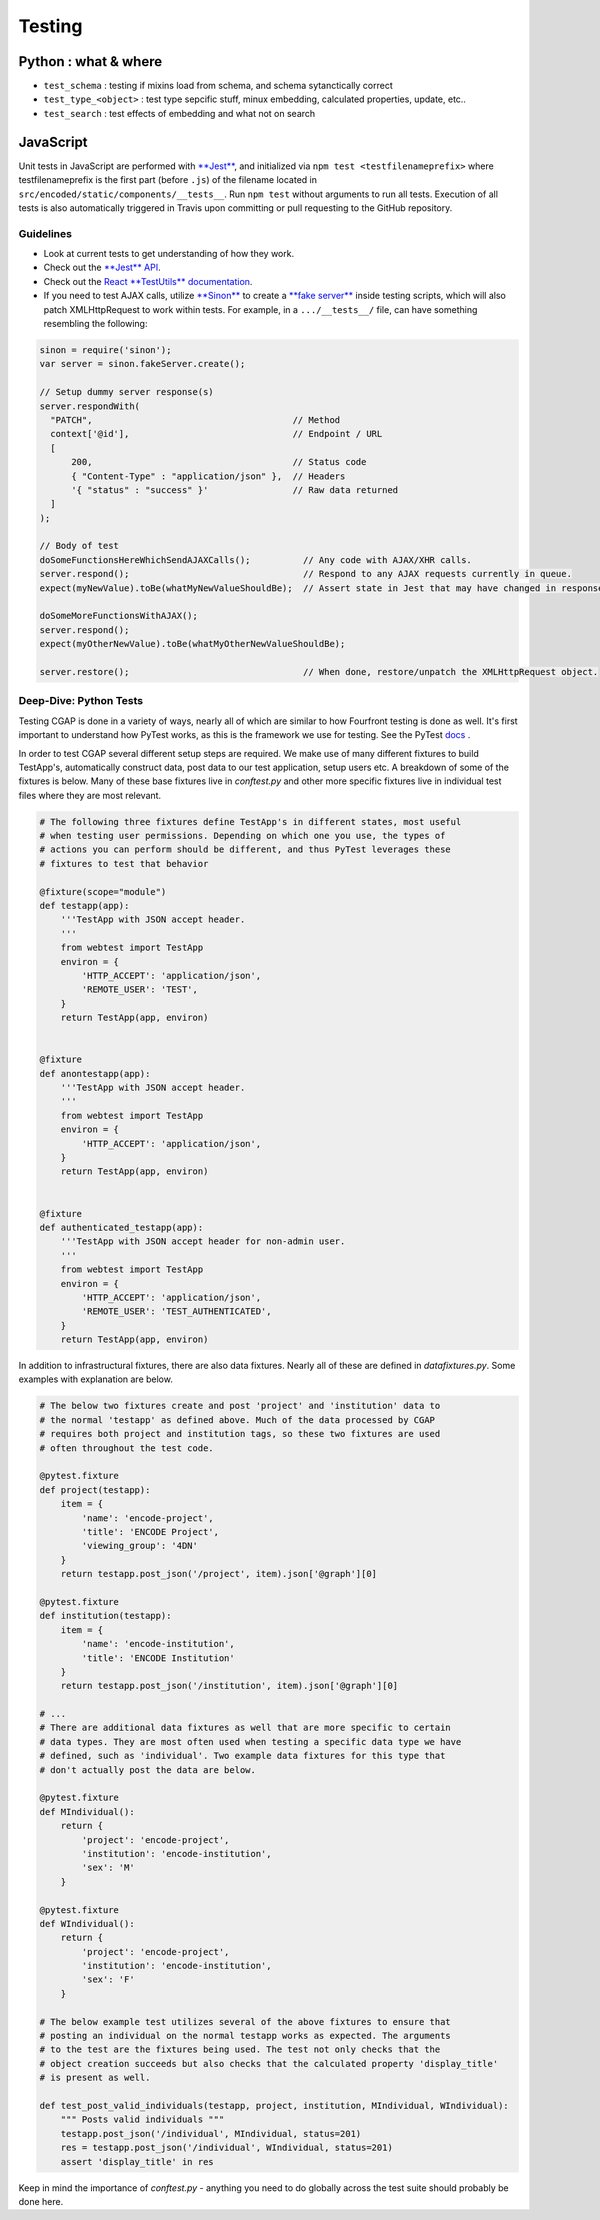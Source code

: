 Testing
============

Python : what & where
---------------------


* ``test_schema`` : testing if mixins load from schema, and schema sytanctically correct
* ``test_type_<object>`` : test type sepcific stuff, minux embedding, calculated properties, update, etc..
* ``test_search`` : test effects of embedding and what not on search

JavaScript
----------

Unit tests in JavaScript are performed with `\ **Jest** <https://facebook.github.io/jest/>`_\ , and initialized via ``npm test <testfilenameprefix>`` where testfilenameprefix is the first part (before ``.js``\ ) of the filename located in ``src/encoded/static/components/__tests__``. Run ``npm test`` without arguments to run all tests. Execution of all tests is also automatically triggered in Travis upon committing or pull requesting to the GitHub repository.

Guidelines
^^^^^^^^^^


* Look at current tests to get understanding of how they work.
* Check out the `\ **Jest** API <https://facebook.github.io/jest/docs/api.html>`_.
* Check out the `React **TestUtils** documentation <https://facebook.github.io/react/docs/test-utils.html>`_.
* If you need to test AJAX calls, utilize `\ **Sinon** <http://sinonjs.org>`_ to create a `\ **fake server** <http://sinonjs.org/docs/#fakeServer>`_ inside testing scripts, which will also patch XMLHttpRequest to work within tests. For example, in a ``.../__tests__/`` file, can have something resembling the following:

.. code-block:: javascript


  sinon = require('sinon');
  var server = sinon.fakeServer.create();

  // Setup dummy server response(s)
  server.respondWith(
    "PATCH",                                      // Method
    context['@id'],                               // Endpoint / URL
    [
        200,                                      // Status code
        { "Content-Type" : "application/json" },  // Headers
        '{ "status" : "success" }'                // Raw data returned
    ]
  );

  // Body of test
  doSomeFunctionsHereWhichSendAJAXCalls();          // Any code with AJAX/XHR calls.
  server.respond();                                 // Respond to any AJAX requests currently in queue.
  expect(myNewValue).toBe(whatMyNewValueShouldBe);  // Assert state in Jest that may have changed in response to or after AJAX call completion.

  doSomeMoreFunctionsWithAJAX();
  server.respond();
  expect(myOtherNewValue).toBe(whatMyOtherNewValueShouldBe);

  server.restore();                                 // When done, restore/unpatch the XMLHttpRequest object.


Deep-Dive: Python Tests
^^^^^^^^^^^^^^^^^^^^^^^

Testing CGAP is done in a variety of ways, nearly all of which are similar to how Fourfront testing is done as well. It's first important to understand how PyTest works, as this is the framework we use for testing. See the PyTest `docs <https://docs.pytest.org/en/latest/contents.html>`_ .

In order to test CGAP several different setup steps are required. We make use of many different fixtures to build TestApp's, automatically construct data, post data to our test application, setup users etc. A breakdown of some of the fixtures is below. Many of these base fixtures live in `conftest.py` and other more specific fixtures live in individual test files where they are most relevant.

.. code-block:: python

  # The following three fixtures define TestApp's in different states, most useful
  # when testing user permissions. Depending on which one you use, the types of
  # actions you can perform should be different, and thus PyTest leverages these
  # fixtures to test that behavior

  @fixture(scope="module")
  def testapp(app):
      '''TestApp with JSON accept header.
      '''
      from webtest import TestApp
      environ = {
          'HTTP_ACCEPT': 'application/json',
          'REMOTE_USER': 'TEST',
      }
      return TestApp(app, environ)


  @fixture
  def anontestapp(app):
      '''TestApp with JSON accept header.
      '''
      from webtest import TestApp
      environ = {
          'HTTP_ACCEPT': 'application/json',
      }
      return TestApp(app, environ)


  @fixture
  def authenticated_testapp(app):
      '''TestApp with JSON accept header for non-admin user.
      '''
      from webtest import TestApp
      environ = {
          'HTTP_ACCEPT': 'application/json',
          'REMOTE_USER': 'TEST_AUTHENTICATED',
      }
      return TestApp(app, environ)

In addition to infrastructural fixtures, there are also data fixtures. Nearly all of these are defined in `datafixtures.py`. Some examples with explanation are below.

.. code-block:: python

  # The below two fixtures create and post 'project' and 'institution' data to
  # the normal 'testapp' as defined above. Much of the data processed by CGAP
  # requires both project and institution tags, so these two fixtures are used
  # often throughout the test code.

  @pytest.fixture
  def project(testapp):
      item = {
          'name': 'encode-project',
          'title': 'ENCODE Project',
          'viewing_group': '4DN'
      }
      return testapp.post_json('/project', item).json['@graph'][0]

  @pytest.fixture
  def institution(testapp):
      item = {
          'name': 'encode-institution',
          'title': 'ENCODE Institution'
      }
      return testapp.post_json('/institution', item).json['@graph'][0]

  # ...
  # There are additional data fixtures as well that are more specific to certain
  # data types. They are most often used when testing a specific data type we have
  # defined, such as 'individual'. Two example data fixtures for this type that
  # don't actually post the data are below.

  @pytest.fixture
  def MIndividual():
      return {
          'project': 'encode-project',
          'institution': 'encode-institution',
          'sex': 'M'
      }

  @pytest.fixture
  def WIndividual():
      return {
          'project': 'encode-project',
          'institution': 'encode-institution',
          'sex': 'F'
      }

  # The below example test utilizes several of the above fixtures to ensure that
  # posting an individual on the normal testapp works as expected. The arguments
  # to the test are the fixtures being used. The test not only checks that the
  # object creation succeeds but also checks that the calculated property 'display_title'
  # is present as well.

  def test_post_valid_individuals(testapp, project, institution, MIndividual, WIndividual):
      """ Posts valid individuals """
      testapp.post_json('/individual', MIndividual, status=201)
      res = testapp.post_json('/individual', WIndividual, status=201)
      assert 'display_title' in res

Keep in mind the importance of `conftest.py` - anything you need to do globally across the test suite should probably be done here.
